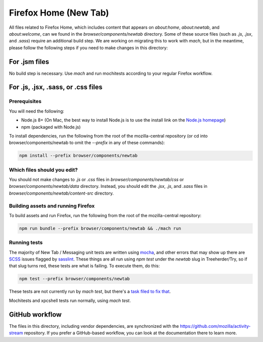 ======================
Firefox Home (New Tab)
======================

All files related to Firefox Home, which includes content that appears on `about:home`,
`about:newtab`, and `about:welcome`, can we found in the `browser/components/newtab` directory.
Some of these source files (such as `.js`, `.jsx`, and `.sass`) require an additional build step.
We are working on migrating this to work with `mach`, but in the meantime, please
follow the following steps if you need to make changes in this directory:

For .jsm files
---------------

No build step is necessary. Use `mach` and run mochitests according to your regular Firefox workflow.

For .js, .jsx, .sass, or .css files
-----------------------------------

Prerequisites
`````````````

You will need the following:

- Node.js 8+ (On Mac, the best way to install Node.js is to use the install link on the `Node.js homepage`_)
- npm (packaged with Node.js)

To install dependencies, run the following from the root of the mozilla-central repository
(or cd into browser/components/newtab to omit the `--prefix` in any of these commands):

.. code-block:: shell

  npm install --prefix browser/components/newtab


Which files should you edit?
````````````````````````````

You should not make changes to `.js` or `.css` files in `browser/components/newtab/css` or
`browser/components/newtab/data` directory. Instead, you should edit the `.jsx`, `.js`, and `.sass` files
in `browser/components/newtab/content-src` directory.

Building assets and running Firefox
```````````````````````````````````

To build assets and run Firefox, run the following from the root of the mozilla-central repository:

.. code-block:: shell

  npm run bundle --prefix browser/components/newtab && ./mach run

Running tests
`````````````
The majority of New Tab / Messaging unit tests are written using
`mocha <https://mochajs.org>`_, and other errors that may show up there are
`SCSS <https://sass-lang.com/documentation/syntax>`_ issues flagged by
`sasslint <https://github.com/sasstools/sass-lint/tree/master>`_.  These things
are all run using `npm test` under the `newtab` slug in Treeherder/Try, so if
that slug turns red, these tests are what is failing.  To execute them, do this:

.. code-block:: shell

  npm test --prefix browser/components/newtab

These tests are not currently run by `mach test`, but there's a
`task filed to fix that <https://bugzilla.mozilla.org/show_bug.cgi?id=1581165>`_.

Mochitests and xpcshell tests run normally, using `mach test`.

GitHub workflow
---------------
The files in this directory, including vendor dependencies, are synchronized with the https://github.com/mozilla/activity-stream repository. If you prefer a GitHub-based workflow, you can look at the documentation there to learn more.

..  _Node.js homepage: https://nodejs.org/
